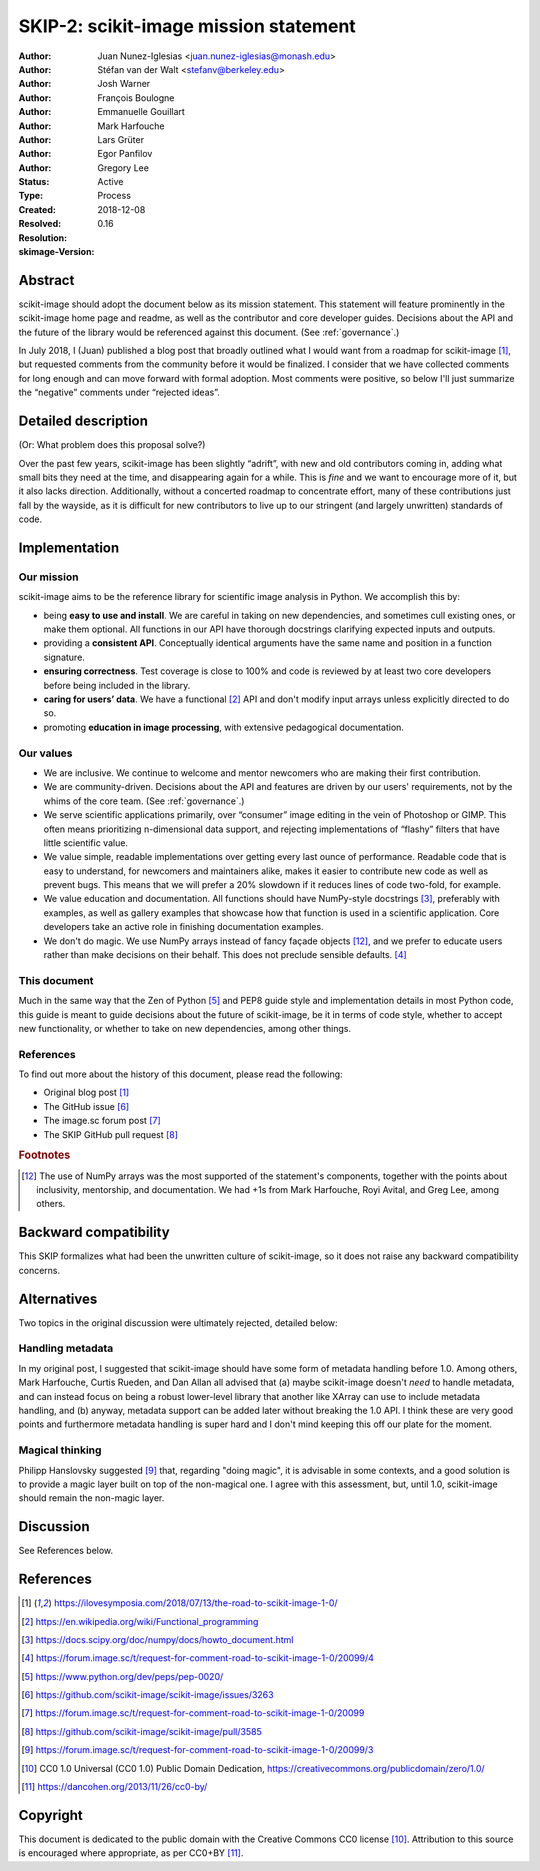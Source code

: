 .. _values:

======================================
SKIP-2: scikit-image mission statement
======================================

:Author: Juan Nunez-Iglesias <juan.nunez-iglesias@monash.edu>
:Author: Stéfan van der Walt <stefanv@berkeley.edu>
:Author: Josh Warner
:Author: François Boulogne
:Author: Emmanuelle Gouillart
:Author: Mark Harfouche
:Author: Lars Grüter
:Author: Egor Panfilov
:Author: Gregory Lee
:Status: Active
:Type: Process
:Created: 2018-12-08
:Resolved:
:Resolution:
:skimage-Version: 0.16

Abstract
--------

scikit-image should adopt the document below as its mission statement. This
statement will feature prominently in the scikit-image home page and readme,
as well as the contributor and core developer guides. Decisions about the API
and the future of the library would be referenced against this document. (See
:ref:`governance`.)

In July 2018, I (Juan) published a blog post that broadly outlined what I would
want from a roadmap for scikit-image [1]_, but requested comments from the
community before it would be finalized. I consider that we have collected
comments for long enough and can move forward with formal adoption. Most
comments were positive, so below I'll just summarize the “negative” comments
under “rejected ideas”.

Detailed description
--------------------

(Or: What problem does this proposal solve?)

Over the past few years, scikit-image has been slightly “adrift”, with new and
old contributors coming in, adding what small bits they need at the time, and
disappearing again for a while. This is *fine* and we want to encourage more of
it, but it also lacks direction. Additionally, without a concerted roadmap to
concentrate effort, many of these contributions just fall by the wayside, as it
is difficult for new contributors to live up to our stringent (and largely
unwritten) standards of code.

Implementation
--------------

Our mission
***********

scikit-image aims to be the reference library for scientific image analysis in
Python. We accomplish this by:

- being **easy to use and install**. We are careful in taking on new
  dependencies, and sometimes cull existing ones, or make them optional. All
  functions in our API have thorough docstrings clarifying expected inputs and
  outputs.
- providing a **consistent API**. Conceptually identical arguments have the
  same name and position in a function signature.
- **ensuring correctness**. Test coverage is close to 100% and code is reviewed by
  at least two core developers before being included in the library.
- **caring for users’ data**. We have a functional [2]_ API and don't modify
  input arrays unless explicitly directed to do so.
- promoting **education in image processing**, with extensive pedagogical
  documentation.

Our values
**********

- We are inclusive. We continue to welcome and mentor newcomers who are
  making their first contribution.
- We are community-driven. Decisions about the API and features are driven by
  our users' requirements, not by the whims of the core team. (See
  :ref:`governance`.)
- We serve scientific applications primarily, over “consumer” image editing in
  the vein of Photoshop or GIMP. This often means prioritizing n-dimensional
  data support, and rejecting implementations of “flashy” filters that have
  little scientific value.
- We value simple, readable implementations over getting every last ounce of
  performance. Readable code that is easy to understand, for newcomers and
  maintainers alike, makes it easier to contribute new code as well as prevent
  bugs. This means that we will prefer a 20% slowdown if it reduces lines of
  code two-fold, for example.
- We value education and documentation. All functions should have NumPy-style
  docstrings [3]_, preferably with examples, as well as gallery
  examples that showcase how that function is used in a scientific application.
  Core developers take an active role in finishing documentation examples.
- We don't do magic. We use NumPy arrays instead of fancy façade objects
  [#np]_, and we prefer to educate users rather than make decisions on their
  behalf.  This does not preclude sensible defaults. [4]_

This document
*************

Much in the same way that the Zen of Python [5]_ and PEP8 guide style and
implementation details in most Python code, this guide is meant to guide
decisions about the future of scikit-image, be it in terms of code style,
whether to accept new functionality, or whether to take on new dependencies,
among other things.

References
**********

To find out more about the history of this document, please read the following:

- Original blog post [1]_
- The GitHub issue [6]_
- The image.sc forum post [7]_
- The SKIP GitHub pull request [8]_

.. rubric:: Footnotes

.. [#np] The use of NumPy arrays was the most supported of the statement's
   components, together with the points about inclusivity, mentorship, and
   documentation. We had +1s from Mark Harfouche, Royi Avital, and Greg Lee,
   among others.

Backward compatibility
----------------------

This SKIP formalizes what had been the unwritten culture of scikit-image, so it
does not raise any backward compatibility concerns.

Alternatives
------------

Two topics in the original discussion were ultimately rejected, detailed below:

Handling metadata
*****************

In my original post, I suggested that scikit-image should have some form of
metadata handling before 1.0. Among others, Mark Harfouche, Curtis Rueden, and
Dan Allan all advised that (a) maybe scikit-image doesn't *need* to handle
metadata, and can instead focus on being a robust lower-level library that
another like XArray can use to include metadata handling, and (b) anyway,
metadata support can be added later without breaking the 1.0 API. I think these
are very good points and furthermore metadata handling is super hard and I
don't mind keeping this off our plate for the moment.

Magical thinking
****************

Philipp Hanslovsky suggested [9]_ that, regarding "doing magic", it is
advisable in some contexts, and a good solution is to provide a magic layer
built on top of the non-magical one. I agree with this assessment, but, until
1.0, scikit-image should remain the non-magic layer.

Discussion
----------

See References below.

References
----------

.. [1] https://ilovesymposia.com/2018/07/13/the-road-to-scikit-image-1-0/
.. [2] https://en.wikipedia.org/wiki/Functional_programming
.. [3] https://docs.scipy.org/doc/numpy/docs/howto_document.html
.. [4] https://forum.image.sc/t/request-for-comment-road-to-scikit-image-1-0/20099/4
.. [5] https://www.python.org/dev/peps/pep-0020/
.. [6] https://github.com/scikit-image/scikit-image/issues/3263
.. [7] https://forum.image.sc/t/request-for-comment-road-to-scikit-image-1-0/20099
.. [8] https://github.com/scikit-image/scikit-image/pull/3585
.. [9] https://forum.image.sc/t/request-for-comment-road-to-scikit-image-1-0/20099/3
.. [10] CC0 1.0 Universal (CC0 1.0) Public Domain Dedication,
   https://creativecommons.org/publicdomain/zero/1.0/
.. [11] https://dancohen.org/2013/11/26/cc0-by/

Copyright
---------

This document is dedicated to the public domain with the Creative Commons CC0
license [10]_. Attribution to this source is encouraged where appropriate, as per
CC0+BY [11]_.
